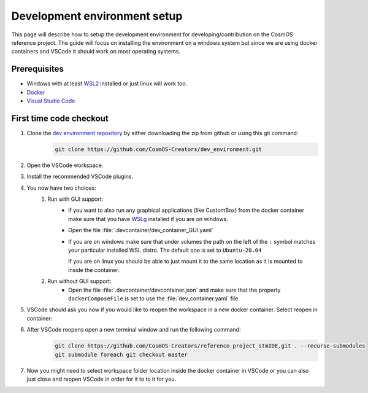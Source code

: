 Development environment setup
=============================

This page will describe how to setup the development environment for developing/contribution on the CosmOS reference project.
The guide will focus on installing the environment on a windows system but since we are
using docker containers and VSCode it should work on most operating systems.

Prerequisites
--------------

- Windows with at least `WSL2 <https://docs.microsoft.com/en-us/windows/wsl/install>`_ installed or just linux will work too.
- `Docker <https://docs.docker.com/desktop/windows/wsl>`_
- `Visual Studio Code <https://code.visualstudio.com>`_

First time code checkout
------------------------

#. Clone the `dev environment repository <https://github.com/CosmOS-Creators/dev_environment>`_ by either downloading the zip from github or using this git command:
    .. code-block::

            git clone https://github.com/CosmOS-Creators/dev_environment.git
#. Open the VSCode workspace.
#. Install the recommended VSCode plugins.
#. You now have two choices:
    #. Run with GUI support:
        - If you want to also run any graphical applications (like CustomBox) from the docker container make sure that you have `WSLg <https://github.com/microsoft/wslg>`_ installed if you are on windows.
        - Open the file :file:`.devcontainer/dev_container_GUI.yaml`
        - If you are on windows make sure that under volumes the path on the left of the ``:`` symbol matches your particular installed WSL distro.
          The default one is set to ``Ubuntu-20.04``

          If you are on linux you should be able to just mount it to the same location as it is mounted to inside the container.
    #. Run without GUI support:
        - Open the file :file:`.devcontainer/devcontainer.json` and make sure that the property ``dockerComposeFile`` is set to use the :file:`dev_container.yaml` file
#. VSCode should ask you now if you would like to reopen the workspace in a new docker container. Select reopen in container:
    .. image:: ../../../../images/devEnv/open_in_container_message.png
        :alt: Reopen in container message
#. After VSCode reopens open a new terminal window and run the following command:
    .. code-block::

            git clone https://github.com/CosmOS-Creators/reference_project_stmIDE.git . --recurse-submodules
            git submodule foreach git checkout master
#. Now you might need to select workspace folder location inside the docker container in VSCode or you can also just close and reopen VSCode in order for it to to it for you.
